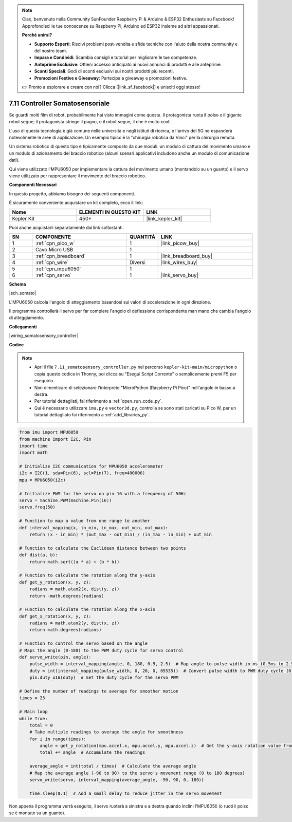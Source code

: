 .. note::

    Ciao, benvenuto nella Community SunFounder Raspberry Pi & Arduino & ESP32 Enthusiasts su Facebook! Approfondisci le tue conoscenze su Raspberry Pi, Arduino ed ESP32 insieme ad altri appassionati.

    **Perché unirsi?**

    - **Supporto Esperti**: Risolvi problemi post-vendita e sfide tecniche con l'aiuto della nostra community e del nostro team.
    - **Impara e Condividi**: Scambia consigli e tutorial per migliorare le tue competenze.
    - **Anteprime Esclusive**: Ottieni accesso anticipato ai nuovi annunci di prodotti e alle anteprime.
    - **Sconti Speciali**: Godi di sconti esclusivi sui nostri prodotti più recenti.
    - **Promozioni Festive e Giveaway**: Partecipa a giveaway e promozioni festive.

    👉 Pronto a esplorare e creare con noi? Clicca [|link_sf_facebook|] e unisciti oggi stesso!

.. _py_somato_controller:


7.11 Controller Somatosensoriale
========================================

Se guardi molti film di robot, probabilmente hai visto immagini come questa.
Il protagonista ruota il polso e il gigante robot segue; il protagonista stringe il pugno, e il robot segue, il che è molto cool.

L'uso di questa tecnologia è già comune nelle università e negli istituti di ricerca, e l'arrivo del 5G ne espanderà notevolmente le aree di applicazione.
Un esempio tipico è la "chirurgia robotica da Vinci" per la chirurgia remota.

Un sistema robotico di questo tipo è tipicamente composto da due moduli: un modulo di cattura del movimento umano e un modulo di azionamento del braccio robotico (alcuni scenari applicativi includono anche un modulo di comunicazione dati).

Qui viene utilizzato l'MPU6050 per implementare la cattura del movimento umano (montandolo su un guanto) e il servo viene utilizzato per rappresentare il movimento del braccio robotico.

**Componenti Necessari**

In questo progetto, abbiamo bisogno dei seguenti componenti.

È sicuramente conveniente acquistare un kit completo, ecco il link:

.. list-table::
    :widths: 20 20 20
    :header-rows: 1

    *   - Nome	
        - ELEMENTI IN QUESTO KIT
        - LINK
    *   - Kepler Kit	
        - 450+
        - |link_kepler_kit|

Puoi anche acquistarli separatamente dai link sottostanti.

.. list-table::
    :widths: 5 20 5 20
    :header-rows: 1

    *   - SN
        - COMPONENTE	
        - QUANTITÀ
        - LINK

    *   - 1
        - :ref:`cpn_pico_w`
        - 1
        - |link_picow_buy|
    *   - 2
        - Cavo Micro USB
        - 1
        - 
    *   - 3
        - :ref:`cpn_breadboard`
        - 1
        - |link_breadboard_buy|
    *   - 4
        - :ref:`cpn_wire`
        - Diversi
        - |link_wires_buy|
    *   - 5
        - :ref:`cpn_mpu6050`
        - 1
        - 
    *   - 6
        - :ref:`cpn_servo`
        - 1
        - |link_servo_buy|


**Schema**

|sch_somato|

L'MPU6050 calcola l'angolo di atteggiamento basandosi sui valori di accelerazione in ogni direzione.

Il programma controllerà il servo per far compiere l'angolo di deflessione corrispondente man mano che cambia l'angolo di atteggiamento.

**Collegamenti**

|wiring_somatosensory_controller| 


**Codice**


.. note::

    * Apri il file ``7.11_somatosensory_controller.py`` nel percorso ``kepler-kit-main/micropython`` o copia questo codice in Thonny, poi clicca su "Esegui Script Corrente" o semplicemente premi F5 per eseguirlo.
    * Non dimenticare di selezionare l'interprete "MicroPython (Raspberry Pi Pico)" nell'angolo in basso a destra.

    * Per tutorial dettagliati, fai riferimento a :ref:`open_run_code_py`.
    * Qui è necessario utilizzare ``imu.py`` e ``vector3d.py``, controlla se sono stati caricati su Pico W, per un tutorial dettagliato fai riferimento a :ref:`add_libraries_py`.


.. code-block:: python

    from imu import MPU6050
    from machine import I2C, Pin
    import time
    import math

    # Initialize I2C communication for MPU6050 accelerometer
    i2c = I2C(1, sda=Pin(6), scl=Pin(7), freq=400000)
    mpu = MPU6050(i2c)

    # Initialize PWM for the servo on pin 16 with a frequency of 50Hz
    servo = machine.PWM(machine.Pin(16))
    servo.freq(50)

    # Function to map a value from one range to another
    def interval_mapping(x, in_min, in_max, out_min, out_max):
        return (x - in_min) * (out_max - out_min) / (in_max - in_min) + out_min

    # Function to calculate the Euclidean distance between two points
    def dist(a, b):
        return math.sqrt((a * a) + (b * b))

    # Function to calculate the rotation along the y-axis
    def get_y_rotation(x, y, z):
        radians = math.atan2(x, dist(y, z))
        return -math.degrees(radians)

    # Function to calculate the rotation along the x-axis
    def get_x_rotation(x, y, z):
        radians = math.atan2(y, dist(x, z))
        return math.degrees(radians)

    # Function to control the servo based on the angle
    # Maps the angle (0-180) to the PWM duty cycle for servo control
    def servo_write(pin, angle):
        pulse_width = interval_mapping(angle, 0, 180, 0.5, 2.5)  # Map angle to pulse width in ms (0.5ms to 2.5ms)
        duty = int(interval_mapping(pulse_width, 0, 20, 0, 65535))  # Convert pulse width to PWM duty cycle (0-65535)
        pin.duty_u16(duty)  # Set the duty cycle for the servo PWM

    # Define the number of readings to average for smoother motion
    times = 25

    # Main loop
    while True:
        total = 0
        # Take multiple readings to average the angle for smoothness
        for i in range(times):
            angle = get_y_rotation(mpu.accel.x, mpu.accel.y, mpu.accel.z)  # Get the y-axis rotation value from the accelerometer
            total += angle  # Accumulate the readings

        average_angle = int(total / times)  # Calculate the average angle
        # Map the average angle (-90 to 90) to the servo's movement range (0 to 180 degrees)
        servo_write(servo, interval_mapping(average_angle, -90, 90, 0, 180))

        time.sleep(0.1)  # Add a small delay to reduce jitter in the servo movement


Non appena il programma verrà eseguito, il servo ruoterà a sinistra e a destra quando inclini l'MPU6050 (o ruoti il polso se è montato su un guanto).
